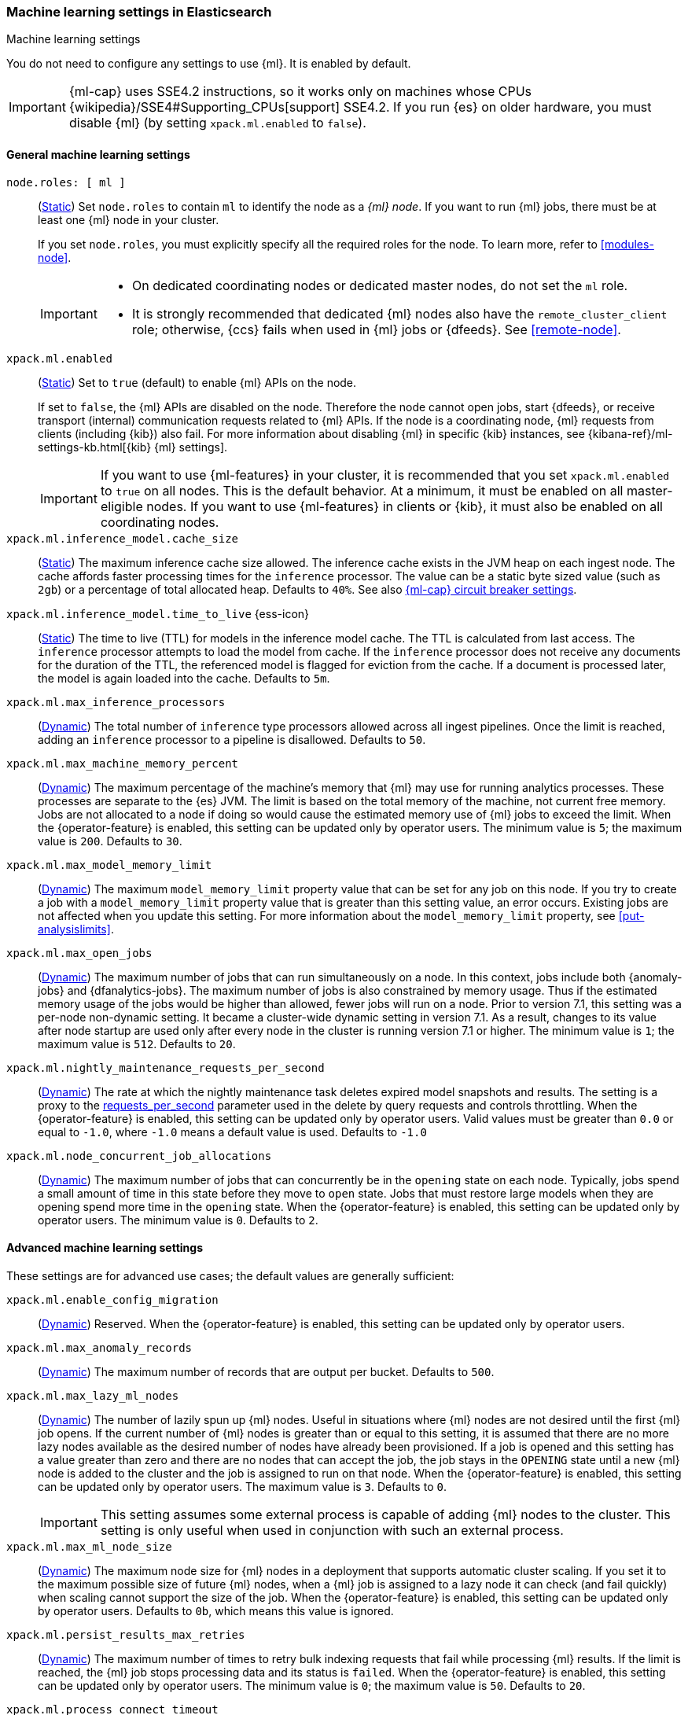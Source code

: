 
[role="xpack"]
[[ml-settings]]
=== Machine learning settings in Elasticsearch
++++
<titleabbrev>Machine learning settings</titleabbrev>
++++

[[ml-settings-description]]
// tag::ml-settings-description-tag[]
You do not need to configure any settings to use {ml}. It is enabled by default.

IMPORTANT: {ml-cap} uses SSE4.2 instructions, so it works only on machines whose
CPUs {wikipedia}/SSE4#Supporting_CPUs[support] SSE4.2. If you run {es} on older
hardware, you must disable {ml} (by setting `xpack.ml.enabled` to `false`).

// end::ml-settings-description-tag[]

[discrete]
[[general-ml-settings]]
==== General machine learning settings

`node.roles: [ ml ]`::
(<<static-cluster-setting,Static>>) Set `node.roles` to contain `ml` to identify
the node as a _{ml} node_. If you want to run {ml} jobs, there must be at least
one {ml} node in your cluster. 
+
If you set `node.roles`, you must explicitly specify all the required roles for
the node. To learn more, refer to <<modules-node>>.
+
[IMPORTANT]
====
* On dedicated coordinating nodes or dedicated master nodes, do not set
the `ml` role.
* It is strongly recommended that dedicated {ml} nodes also have the `remote_cluster_client` role; otherwise, {ccs} fails when used in {ml} jobs or {dfeeds}. See <<remote-node>>.
====

`xpack.ml.enabled`::
(<<static-cluster-setting,Static>>) Set to `true` (default) to enable {ml} APIs
on the node.
+
If set to `false`, the {ml} APIs are disabled on the node. Therefore the node
cannot open jobs, start {dfeeds}, or receive transport (internal) communication
requests related to {ml} APIs. If the node is a coordinating node, {ml} requests
from clients (including {kib}) also fail. For more information about disabling
{ml} in specific {kib} instances, see
{kibana-ref}/ml-settings-kb.html[{kib} {ml} settings].
+
IMPORTANT: If you want to use {ml-features} in your cluster, it is recommended
that you set `xpack.ml.enabled` to `true` on all nodes. This is the default
behavior. At a minimum, it must be enabled on all master-eligible nodes. If you
want to use {ml-features} in clients or {kib}, it must also be enabled on all
coordinating nodes.

`xpack.ml.inference_model.cache_size`::
(<<static-cluster-setting,Static>>) The maximum inference cache size allowed.
The inference cache exists in the JVM heap on each ingest node. The cache
affords faster processing times for the `inference` processor. The value can be
a static byte sized value (such as `2gb`) or a percentage of total allocated
heap. Defaults to `40%`. See also <<model-inference-circuit-breaker>>.

[[xpack-interference-model-ttl]]
// tag::interference-model-ttl-tag[]
`xpack.ml.inference_model.time_to_live` {ess-icon}::
(<<static-cluster-setting,Static>>) The time to live (TTL) for models in the
inference model cache. The TTL is calculated from last access. The `inference`
processor attempts to load the model from cache. If the `inference` processor
does not receive any documents for the duration of the TTL, the referenced model
is flagged for eviction from the cache. If a document is processed later, the
model is again loaded into the cache. Defaults to `5m`.
// end::interference-model-ttl-tag[]

`xpack.ml.max_inference_processors`::
(<<cluster-update-settings,Dynamic>>) The total number of `inference` type
processors allowed across all ingest pipelines. Once the limit is reached,
adding an `inference` processor to a pipeline is disallowed. Defaults to `50`.

`xpack.ml.max_machine_memory_percent`::
(<<cluster-update-settings,Dynamic>>) The maximum percentage of the machine's
memory that {ml} may use for running analytics processes. These processes are
separate to the {es} JVM. The limit is based on the total memory of the machine, 
not current free memory. Jobs are not allocated to a node if doing so would
cause the estimated memory use of {ml} jobs to exceed the limit. When the
{operator-feature} is enabled, this setting can be updated only by operator
users. The minimum value is `5`; the maximum value is `200`. Defaults to `30`.

`xpack.ml.max_model_memory_limit`::
(<<cluster-update-settings,Dynamic>>) The maximum `model_memory_limit` property
value that can be set for any job on this node. If you try to create a job with
a `model_memory_limit` property value that is greater than this setting value,
an error occurs. Existing jobs are not affected when you update this setting.
For more information about the `model_memory_limit` property, see
<<put-analysislimits>>.
//TBD: Default?

[[xpack.ml.max_open_jobs]]
`xpack.ml.max_open_jobs`::
(<<cluster-update-settings,Dynamic>>) The maximum number of jobs that can run
simultaneously on a node. In this context, jobs include both {anomaly-jobs} and 
{dfanalytics-jobs}. The maximum number of jobs is also constrained by memory 
usage. Thus if the estimated memory usage of the jobs would be higher than 
allowed, fewer jobs will run on a node. Prior to version 7.1, this setting was a 
per-node non-dynamic setting. It became a cluster-wide dynamic setting in
version 7.1. As a result, changes to its value after node startup are used only 
after every node in the cluster is running version 7.1 or higher. The minimum
value is `1`; the maximum value is `512`. Defaults to `20`.

`xpack.ml.nightly_maintenance_requests_per_second`::
(<<cluster-update-settings,Dynamic>>) The rate at which the nightly maintenance 
task deletes expired model snapshots and results. The setting is a proxy to the
<<docs-delete-by-query-throttle,requests_per_second>> parameter used in the 
delete by query requests and controls throttling. When the {operator-feature} is 
enabled, this setting can be updated only by operator users. Valid values must
be greater than `0.0` or equal to `-1.0`, where `-1.0` means a default value is
used. Defaults to `-1.0`

`xpack.ml.node_concurrent_job_allocations`::
(<<cluster-update-settings,Dynamic>>) The maximum number of jobs that can
concurrently be in the `opening` state on each node. Typically, jobs spend a
small amount of time in this state before they move to `open` state. Jobs that
must restore large models when they are opening spend more time in the `opening`
state. When the {operator-feature} is enabled, this setting can be updated only 
by operator users. The minimum value is `0`. Defaults to `2`.

[discrete]
[[advanced-ml-settings]]
==== Advanced machine learning settings

These settings are for advanced use cases; the default values are generally
sufficient:

`xpack.ml.enable_config_migration`::
(<<cluster-update-settings,Dynamic>>) Reserved. When the {operator-feature} is 
enabled, this setting can be updated only by operator users.

`xpack.ml.max_anomaly_records`::
(<<cluster-update-settings,Dynamic>>) The maximum number of records that are
output per bucket. Defaults to `500`.

`xpack.ml.max_lazy_ml_nodes`::
(<<cluster-update-settings,Dynamic>>) The number of lazily spun up {ml} nodes.
Useful in situations where {ml} nodes are not desired until the first {ml} job
opens. If the current number of {ml} nodes is greater than or equal to this 
setting, it is assumed that there are no more lazy nodes available as the
desired number of nodes have already been provisioned. If a job is opened and 
this setting has a value greater than zero and there are no nodes that can
accept the job, the job stays in the `OPENING` state until a new {ml} node is 
added to the cluster and the job is assigned to run on that node. When the
{operator-feature} is enabled, this setting can be updated only by operator
users. The maximum value is `3`. Defaults to `0`.
+
IMPORTANT: This setting assumes some external process is capable of adding {ml}
nodes to the cluster. This setting is only useful when used in conjunction with
such an external process.

`xpack.ml.max_ml_node_size`::
(<<cluster-update-settings,Dynamic>>)
The maximum node size for {ml} nodes in a deployment that supports automatic
cluster scaling. If you set it to the maximum possible size of future {ml} nodes,
when a {ml} job is assigned to a lazy node it can check (and fail quickly) when
scaling cannot support the size of the job. When the {operator-feature} is
enabled, this setting can be updated only by operator users. Defaults to `0b`,
which means this value is ignored. 

`xpack.ml.persist_results_max_retries`::
(<<cluster-update-settings,Dynamic>>) The maximum number of times to retry bulk
indexing requests that fail while processing {ml} results. If the limit is
reached, the {ml} job stops processing data and its status is `failed`. When the
{operator-feature} is enabled, this setting can be updated only by operator
users. The minimum value is `0`; the maximum value is `50`. Defaults to `20`.

`xpack.ml.process_connect_timeout`::
(<<cluster-update-settings,Dynamic>>) The connection timeout for {ml} processes
that run separately from the {es} JVM. When such processes are started they must
connect to the {es} JVM. If the process does not connect within the time period
specified by this setting then the process is assumed to have failed. When the
{operator-feature} is enabled, this setting can be updated only by operator
users. The minimum value is `5s`. Defaults to `10s`.

xpack.ml.use_auto_machine_memory_percent::
(<<cluster-update-settings,Dynamic>>) If this setting is `true`, the
`xpack.ml.max_machine_memory_percent` setting is ignored. Instead, the maximum
percentage of the machine's memory that can be used for running {ml} analytics
processes is calculated automatically and takes into account the total node size
and the size of the JVM on the node. If this setting differs between nodes, the
value on the current master node is heeded. When the {operator-feature} is
enabled, this setting can be updated only by operator users. The default value
is `false`. 
+
--
[IMPORTANT]
====
* If you do not have dedicated {ml} nodes (that is to say, the node has
multiple roles), do not enable this setting. Its calculations assume that {ml}
analytics are the main purpose of the node.
* The calculation assumes that dedicated {ml} nodes have at least
`256MB` memory reserved outside of the JVM. If you have tiny {ml}
nodes in your cluster, you shouldn't use this setting.
====
--

[discrete]
[[model-inference-circuit-breaker]]
==== {ml-cap} circuit breaker settings

`breaker.model_inference.limit`::
(<<cluster-update-settings,Dynamic>>) The limit for the trained model circuit
breaker. This value is defined as a percentage of the JVM heap. Defaults to
`50%`. If the <<parent-circuit-breaker,parent circuit breaker>> is set to a
value less than `50%`, this setting uses that value as its default instead.

`breaker.model_inference.overhead`::
(<<cluster-update-settings,Dynamic>>) A constant that all trained model
estimations are multiplied by to determine a final estimation. See
<<circuit-breaker>>. Defaults to `1`.

`breaker.model_inference.type`::
(<<static-cluster-setting,Static>>) The underlying type of the circuit breaker.
There are two valid options: `noop` and `memory`. `noop` means the circuit
breaker does nothing to prevent too much memory usage. `memory` means the
circuit breaker tracks the memory used by trained models and can potentially
break and prevent `OutOfMemory` errors. The default value is `memory`.
